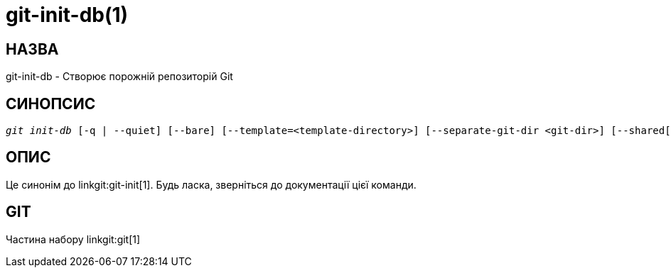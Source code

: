 git-init-db(1)
==============

НАЗВА
-----
git-init-db - Створює порожній репозиторій Git


СИНОПСИС
--------
[verse]
'git init-db' [-q | --quiet] [--bare] [--template=<template-directory>] [--separate-git-dir <git-dir>] [--shared[=<permissions>]]


ОПИС
----

Це синонім до linkgit:git-init[1]. Будь ласка, зверніться до документації цієї команди.

GIT
---
Частина набору linkgit:git[1]
